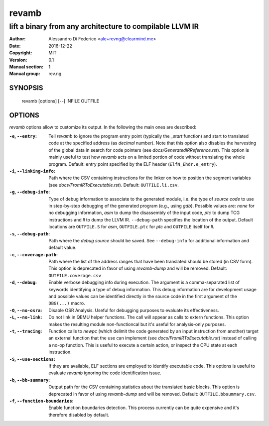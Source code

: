 ******
revamb
******

---------------------------------------------------------
lift a binary from any architecture to compilable LLVM IR
---------------------------------------------------------

:Author: Alessandro Di Federico <ale+revng@clearmind.me>
:Date:   2016-12-22
:Copyright: MIT
:Version: 0.1
:Manual section: 1
:Manual group: rev.ng

SYNOPSIS
========

    revamb [options] [--] INFILE OUTFILE

OPTIONS
=======

`revamb` options allow to customize its output. In the following the main ones
are described:

:``-e``, ``--entry``: Tell `revamb` to ignore the program entry point (typically
                      the `_start` function) and start to translated code at the
                      specified address (as *decimal* number). Note that this
                      option also disables the harvesting of the global data in
                      search for code pointers (see
                      `docs/GeneratedIRReference.rst`). This option is mainly
                      useful to test how `revamb` acts on a limited portion of
                      code without translating the whole program. Default: entry
                      point specified by the ELF header (``ElfN_Ehdr.e_entry``).
:``-i``, ``--linking-info``: Path where the CSV containing instructions for the
                             linker on how to position the segment variables
                             (see `docs/FromIRToExecutable.rst`). Default:
                             ``OUTFILE.li.csv``.
:``-g``, ``--debug-info``: Type of debug information to associate to the
                           generated module, i.e. the type of *source code* to
                           use in step-by-step debugging of the generated
                           program (e.g., using `gdb`). Possible values are:
                           `none` for no debugging information, `asm` to dump
                           the disassembly of the input code, `ptc` to dump TCG
                           instructions and `ll` to dump the LLVM IR.
                           ``--debug-path`` specifies the location of the
                           output. Default locations are ``OUTFILE.S`` for
                           `asm`, ``OUTFILE.ptc`` for `ptc` and ``OUTFILE``
                           itself for `ll`.
:``-s``, ``--debug-path``: Path where the *debug source* should be saved. See
                           ``--debug-info`` for additional information and
                           default value.
:``-c``, ``--coverage-path``: Path where the list of the address ranges that
                              have been translated should be stored (in CSV
                              form). This option is deprecated in favor of using
                              `revamb-dump` and will be removed. Default:
                              ``OUTFILE.coverage.csv``
:``-d``, ``--debug``: Enable verbose debugging info during execution. The
                      argument is a comma-separated list of keywords identifying
                      a type of debug information. This debug information are
                      for development usage and possible values can be
                      identified directly in the source code in the first
                      argument of the ``DBG(...)`` macro.
:``-O``, ``--no-osra``: Disable OSR Analysis. Useful for debugging purposes to
                        evaluate its effectiveness.
:``-L``, ``--no-link``: Do not link in QEMU helper functions. The call will
                        appear as calls to extern functions. This option makes
                        the resulting module non-functioncal but it's useful for
                        analysis-only purposes.
:``-t``, ``--tracing``: Function calls to `newpc` (which delimit the code
                        generated by an input instruction from another) target
                        an external function that the use can implement (see
                        `docs/FromIRToExecutable.rst`) instead of calling a
                        no-op function. This is useful to execute a certain
                        action, or inspect the CPU state at each instruction.
:``-S``, ``--use-sections``: If they are available, ELF sections are employed to
                             identify executable code. This options is useful to
                             evaluate `revamb` ignoring the code identification
                             issue.
:``-b``, ``--bb-summary``: Output path for the CSV containing statistics about
                           the translated basic blocks. This option is
                           deprecated in favor of using `revamb-dump` and will
                           be removed. Default: ``OUTFILE.bbsummary.csv``.
:``-f``, ``--function-boundaries``: Enable function boundaries detection. This
                                    process currently can be quite expensive and
                                    it's therefore disabled by default.
